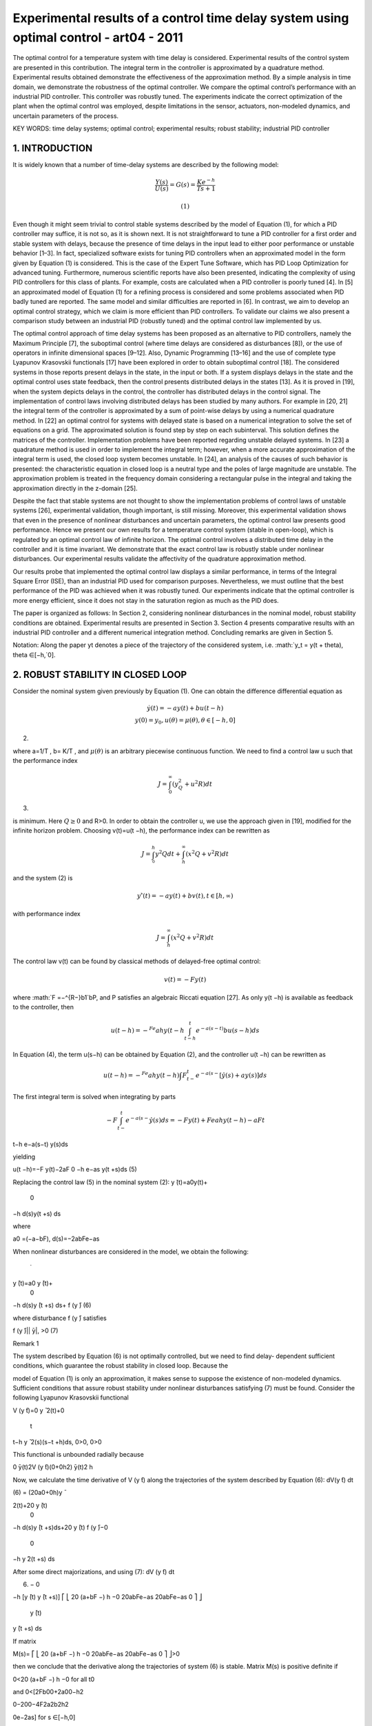 Experimental results of a control time delay system using optimal control - art04 - 2011
=================================================

The optimal control for a temperature system with time delay is considered. Experimental results of the
control system are presented in this contribution. The integral term in the controller is approximated by
a quadrature method. Experimental results obtained demonstrate the effectiveness of the approximation
method. By a simple analysis in time domain, we demonstrate the robustness of the optimal controller.
We compare the optimal control’s performance with an industrial PID controller. This controller was
robustly tuned. The experiments indicate the correct optimization of the plant when the optimal control was
employed, despite limitations in the sensor, actuators, non-modeled dynamics, and uncertain parameters
of the process.

KEY WORDS: time delay systems; optimal control; experimental results; robust stability; industrial PID controller

1. INTRODUCTION
---------------

It is widely known that a number of time-delay systems are described by the following model:

.. math::

   \frac{Y(s)}{U(s)} = G(s) = \frac{K e^{−h}}{T s+1}

 (1)

Even though it might seem trivial to control stable systems described by the model of Equation (1),
for which a PID controller may suffice, it is not so, as it is shown next. It is not straightforward
to tune a PID controller for a first order and stable system with delays, because the presence
of time delays in the input lead to either poor performance or unstable behavior [1–3]. In fact,
specialized software exists for tuning PID controllers when an approximated model in the form
given by Equation (1) is considered. This is the case of the Expert Tune Software, which has PID
Loop Optimization for advanced tuning. Furthermore, numerous scientific reports have also been
presented, indicating the complexity of using PID controllers for this class of plants. For example,
costs are calculated when a PID controller is poorly tuned [4]. In [5] an approximated model of
Equation (1) for a refining process is considered and some problems associated when PID badly
tuned are reported. The same model and similar difficulties are reported in [6]. In contrast, we aim
to develop an optimal control strategy, which we claim is more efficient than PID controllers. To
validate our claims we also present a comparison study between an industrial PID (robustly tuned)
and the optimal control law implemented by us.

The optimal control approach of time delay systems has been proposed as an alternative to PID
controllers, namely the Maximum Principle [7], the suboptimal control (where time delays are
considered as disturbances [8]), or the use of operators in infinite dimensional spaces [9–12]. Also,
Dynamic Programming [13–16] and the use of complete type Lyapunov Krasovskii functionals
[17] have been explored in order to obtain suboptimal control [18]. The considered systems in
those reports present delays in the state, in the input or both. If a system displays delays in the
state and the optimal control uses state feedback, then the control presents distributed delays
in the states [13]. As it is proved in [19], when the system depicts delays in the control, the
controller has distributed delays in the control signal. The implementation of control laws involving
distributed delays has been studied by many authors. For example in [20, 21] the integral term of the
controller is approximated by a sum of point-wise delays by using a numerical quadrature method.
In [22] an optimal control for systems with delayed state is based on a numerical integration to
solve the set of equations on a grid. The approximated solution is found step by step on each
subinterval. This solution defines the matrices of the controller. Implementation problems have
been reported regarding unstable delayed systems. In [23] a quadrature method is used in order
to implement the integral term; however, when a more accurate approximation of the integral
term is used, the closed loop system becomes unstable. In [24], an analysis of the causes of
such behavior is presented: the characteristic equation in closed loop is a neutral type and the
poles of large magnitude are unstable. The approximation problem is treated in the frequency
domain considering a rectangular pulse in the integral and taking the approximation directly in the
z-domain [25].

Despite the fact that stable systems are not thought to show the implementation problems of
control laws of unstable systems [26], experimental validation, though important, is still missing.
Moreover, this experimental validation shows that even in the presence of nonlinear disturbances
and uncertain parameters, the optimal control law presents good performance.
Hence we present our own results for a temperature control system (stable in open-loop), which
is regulated by an optimal control law of infinite horizon. The optimal control involves a distributed
time delay in the controller and it is time invariant. We demonstrate that the exact control law is
robustly stable under nonlinear disturbances. Our experimental results validate the affectivity of
the quadrature approximation method.

Our results probe that implemented the optimal control law displays a similar performance, in
terms of the Integral Square Error (ISE), than an industrial PID used for comparison purposes.
Nevertheless, we must outline that the best performance of the PID was achieved when it was
robustly tuned. Our experiments indicate that the optimal controller is more energy efficient, since
it does not stay in the saturation region as much as the PID does.

The paper is organized as follows: In Section 2, considering nonlinear disturbances in the
nominal model, robust stability conditions are obtained. Experimental results are presented in
Section 3. Section 4 presents comparative results with an industrial PID controller and a different
numerical integration method. Concluding remarks are given in Section 5.

Notation: Along the paper yt denotes a piece of the trajectory of the considered system, i.e.
:math:`y_t = y(t + \theta), \theta ∈[−h,`0].

2. ROBUST STABILITY IN CLOSED LOOP
----------------------------------

Consider the nominal system given previously by Equation (1). One can obtain the difference
differential equation as

.. math::

   \begin{matrix}
   y ̇(t) = −ay(t)+bu(t −h)  \\
   y(0) = y_0, u(\theta)= \mu(\theta), \theta ∈[−h,0]
   \end{matrix}

(2)


where a=1/T , b= K/T , and :math:`\mu(\theta)` is an arbitrary piecewise continuous function. We need to find
a control law u such that the performance index

.. math::

   J = \int_0^∞(y^2^Q + u^2R)dt 

(3)

is minimum. Here :math:`Q \geq 0` and R>0. In order to obtain the controller u, we use the approach given
in [19], modified for the infinite horizon problem. Choosing v(t)=u(t −h), the performance index
can be rewritten as

.. math::

   J = \int^h^_0 y^2Q dt + \int^{\infty}_h (x^2Q+v^2R) dt

and the system (2) is

.. math::

   y'̇(t)=−ay(t)+bv(t), t ∈[h,∞)

with performance index

.. math::

   J = \int^{\infty}_h (x^2Q+v^2R)dt

The control law v(t) can be found by classical methods of delayed-free optimal control:

.. math::

   v(t)=−F y(t)

where :math:`F =−^{R−}b1`bP, and P satisfies an algebraic Riccati equation [27]. As only y(t −h) is available
as feedback to the controller, then

.. math::

   u(t −h)=−^{Fe}ah y(t −h \int_{t-h}^t e^{-a(s-t)} bu(s-h) ds

In Equation (4), the term u(s−h) can be obtained by Equation (2), and the controller u(t −h) can
be rewritten as

.. math::

   u(t −h)=−^{Fe}ah y(t −h)\int F^t_{t−} e^{−a(s−} [\dot{y}̇(s)+ay(s)]ds

The first integral term is solved when integrating by parts

.. math::

   −F\int^t_{t−} e^{−a(s−} \dot{y}̇(s)ds =−F y(t)+Feah y(t −h)−aF  t
t−h
e−a(s−t)
y(s)ds

yielding

u(t −h)=−F y(t)−2aF  0
−h
e−as y(t +s)ds (5)

Replacing the control law (5) in the nominal system (2):
y ̇(t)=a0y(t)+
 0
−h
d(s)y(t +s) ds

where

a0 =(−a−bF), d(s)=−2abFe−as

When nonlinear disturbances are considered in the model, we obtain the following:

 ̇
y ̄(t)=a0 y ̄(t)+
 0
−h
d(s)y ̄(t +s) ds+ f (y ̄) (6)

where disturbance f (y ̄) satisfies

| f (y ̄)||  ̄y|, >0 (7)

Remark 1

The system described by Equation (6) is not optimally controlled, but we need to find delay-
dependent sufficient conditions, which guarantee the robust stability in closed loop. Because the

model of Equation (1) is only an approximation, it makes sense to suppose the existence of
non-modeled dynamics.
Sufficient conditions that assure robust stability under nonlinear disturbances satisfying (7) must
be found. Consider the following Lyapunov Krasovskii functional

V (y ̄t)=0 y ̄
2(t)+0
 t
t−h
y ̄
2(s)(s−t +h)ds, 0>0, 0>0

This functional is unbounded radially because

0  ̄y(t)2V (y ̄t)(0+0h2)  ̄y(t)2
h

Now, we calculate the time derivative of V (y ̄t) along the trajectories of the system described by
Equation (6):
dV(y ̄t)
dt




(6)
= (20a0+0h)y ̄

2(t)+20 y ̄(t)
 0
−h
d(s)y ̄(t +s)ds+20 y ̄(t) f (y ̄)−0
 0
−h
y ̄2(t +s) ds

After some direct majorizations, and using (7):
dV (y ̄t)
dt




(6)
 −
 0
−h
[y ̄(t) y ̄(t +s)]
⎡
⎣
20
(a+bF −)
h −0 20abFe−as
20abFe−as 0
⎤
⎦
 y ̄(t)
y ̄(t +s)
ds

If matrix

M(s)=
⎡
⎣
20
(a+bF −)
h −0 20abFe−as
20abFe−as 0
⎤
⎦>0

then we conclude that the derivative along the trajectories of system (6) is stable. Matrix M(s) is
positive definite if

0<20
(a+bF −)
h −0 for all t0

and
0<[2Fb00+2a00−h2

0−200−4F2a2b2h2

0e−2as] for s ∈[−h,0]

Observe that −F2a2b2h2

0e−2as−F2a2b2h2

0, because s ∈[−h,0]. Consequently,

0 < [2Fb00+2a00−h2

0−200−4F2a2b2h2
0e−2as]

< 2Fb00+2a00−h2

0−200−4F2a2b2h2
0

The following lemma is established:
Lemma 2
Consider the disturbed system (6) and (7). System of Equation (6) is robustly stable under nonlinear
disturbances if positive constants 0 and 0 exist such that the following inequalities are satisfied:

0 < 20
(a+bF −)
h −0
0 < 2Fb00+2a00−h2

0−200−4F2a2b2
h2
0

(8)

3. EXPERIMENTAL RESULTS

In this section we present experimental results for a temperature control system. The system is a
box that has three fans actuated by three DC motors (3–12 V DC), a source of heat (an electrical
grid of 120 V AC, but we introduced 17.5 V AC), a temperature sensor (integrated circuit LM35),
and a tunnel as output in the box. We take as input the three fans whereas the feeding source of
heat remains constant. Figure 1 shows the instrumentation diagram of the system:
The approximated linear model of the plant is obtained by the open loop Ziegler–Nichols
method [28]:

Y (s)
U(s)
=G(s)= 0.1e−14s
226s+1 (9)
Equation (9) clearly complies with model of Equation (1), where Y (s) is the mapped temperature
and U(s) is the voltage applied to the fans. This approximation was obtained by analyzing the step
response of the system (Figure 2).
The external temperature was 25◦C. In the time domain we have that

y ̇(t)=−0.0044248y(t)+0.00044248u(t−14) (10)

here the units are in volts (100 mV represent 1◦C) and the time is expressed in seconds. Using the
equivalent controller given by (5) the optimal control is
u(t −14)=−Fe−0.0044248 y(t)−0.0088496F
 0
−14
e−0.0044248s y(t +s) ds

where F =70. This value was obtained by the solution of the Riccati equation and Q =1260 and
R=0.02. The closed loop is

y ̇(t)=a0(t)y(t)+
 0
−h
d(t +s)y(t +s)ds

where

a0 = −0.0073468
d(s) = −0.0002741e−0.0044248s

By employing the conditions given by Lemma (2), we obtain the following inequalities

0 < g1 =20

(0.035398−)
14 −0
0 < g2 =0.07079 700−142

0−1.051 9×10−6
2
0−200
Choosing 0 =1000, 0 =0.1, =0.001, the former inequalities are satisfied.

0<g1=4.814, 0<g2=5.6878

Hence, the mathematical analysis demonstrates that the system is robustly stable under nonlinear
disturbances. Our aim is to implement and validate the control law in real conditions.
3.1. Implementation of the control law
We need to control the temperature in the box considering the fans as actuators. By employing the
optimal controller (4), we have rewritten the control law as:
u(t −h)=−Feah y(t −h)−F
 0
−h
e−asbu(t +s−h)ds

If we approximate this control law by a quadrature method (composed Simpson’s rule), we obtain
the following controller:
u(t −h)  −Feah y(t −h)−F

g
3
(eah bu(t −2h)+bu(t −h))

+
2g
3
q
−1
k=1
(e−ax2k bu(t +s2k −h))+
4g
3
q
k=1
(e−ax2k−1 bu(t +s2k−1−h))
−adj
where g=h/2q, q is the number of partitions, sk = yk =−h+(h/2q)k. We performed a change
of variable in order to reach a Set Point (SP) different than zero, as we want to cool the box.
This change of variable is y ̄(t −h)= y(t −h)−SP. We add a constant term (adj=SP/(T )(b)) in
the control law that defines the approximated value in the actuators to hold the temperature when
the error is zero.
As the process has a large constant time (226 s), and a delay of 14 s, we consider that the digital
implementation is almost continuous with a sample period of 1 s. The control is implemented

on a personal computer with an Intel Pentium 4 processor, 2 GHz, 1 GB RAM, and a National
Instruments data acquisition card PCI-6071 E. The software is Lab View of National Instruments,
V. 7.1. The initial temperature in the camera was 50◦C, and the reference was set at 45◦C. The
external temperature at the initial moment was 25◦C. A sample compression block in Lab View
was used in order to filter the noise of the sensor. Figure 3 illustrates the obtained results of the
process variable (PV).
Figure 4 shows the control signal.
Remark 3
When temperature reaches or is around the SP, some problems appear in order to maintain the
temperature in the SP, because the value adj depends on values that are not precise but approximated
(T,b). The particular choosing of the parameters Q and R penalizes the convergence (Q) and the
control law (R) can take a large value, but another choosing of Q and R could give different
results.
Now, consider the case when temperature is risen. We elevated the applied voltage in the
grid to 20 V. This situation represents a disturbance in the plant. In this experiment the external
temperature was 25◦C, the initial temperature in the box was 50◦C, and the SP was fixed at 45◦C.
The disturbance was introduced in the second 1500. The following illustration shows the obtained
results (Figure 5).
The control signal is depicted in Figure 6.

We observe that the system remains stable, but the performance becomes poor. An alternative
is to elevate de controller gain, so we choose F =100 and introduce a disturbance in the second
700. Figure 7 shows the obtained results.
The control signal is shown in Figure 8.

Remark 4
In Figure 7, we observe that if the gain ought to be elevated, the system’s response displays a
better performance and the disturbances are not affected too much, but in Figure 8 the control
signal remains saturated for longer.
3.2. Response to trajectory tracking
In this section we present a more demanding task for the optimal controller. It has to adjust or
adapt as different SPs where set on line. This is known as trajectory tracking. In order to compare
the response in open and closed loop, we made an experiment applying the voltage corresponding
to the temperature of the SP (adj=SP/(T )(b)). Clearly, if the initial conditions are different than
the SP, the plant in open loop does not track the reference. Figure 9 shows the obtained results in
both open and closed loop, applying optimal the control law.
Figure 10 shows the control signal and the voltage applied in open loop.
A good performance of the plant can be observed and the control signal stays saturated briefly.
In the next section we present a comparison with a PID controller. For this experiment a composed
Simpson’s rule was employed, with different step numbers. Figure 11 shows the responses using
different step numbers.
Figure 12 shows the optimal control law signal using three different values for the step.
Observe that the behavior of the plant in closed loop is similar. However, with q =100 the plant
displays smoother trajectory and the control ‘reacts’ faster when a change in the reference occurs.

4. COMPARISON WITH AN INDUSTRIAL PID CONTROLLER

In order to compare the performance of the proposed optimal controller, we carried a series of
experiments with an industrial PID controller (Honeywell DC1040). This controller reads signals

coming from a thermocouple, element that gives finer readings that the low-cost sensor we employed
for our optimal controller. The Honeywell DC1040 has the industrial standard output signal of

4–20 mA; it also possesses dead-band time compensation, which is a type of time-delay compen-
sation and the controller autotunes. This type of controller is widely used in the industry due

to facilities of programming and accuracy. Experiments were conducted with the industrial PID
controller using the same plant where the optimal control law was tested. The results are shown
in the following subsections.
4.1. Robust PID
The performance of the PID controller is improved by using different tuning techniques. We
selected the D-partitions method in order to obtain a robust PID controller. We calculated the
following stability zones for the PID controller when the approximated model (9) is considered:
Kp ∈[−10,259.9]. By choosing Kp =30 (BP=3.3), the stability region for Ki is [0,2.36], Ki =
Kp/Ti . The value of Ki =0.7 (Ti =42.85 s); with which we calculated the stability region for Kd ,
Kd ∈[0,769.5], Kd = KpTd . We choose Kd =150 (Td =5 s). Observe that the interval for Ki and
Kd depends on the selected values of Kp and Ki respectively, see [3]. The response of the plant
is illustrated in Figure 13.
Figure 14 shows the control signals of the optimal control and PID controller.

Figure 15 shows the robust stability zone for the PID controller.
In Table I we summarize the responses using the integral square errors of the previous control
strategies.
Our results prove that the optimal control law implemented displays a similar performance, in
terms of the Integral Square Error (ISE), than the industrial PID. Nevertheless, we must outline
that the best performance of the PID was achieved when it was robustly tuned. Our experiments
indicate that the optimal controller is more energy efficient, since it does not stay in the saturation
region as much as the PID does.
4.2. Composed trapezoidal rule
In this section the integral term in the optimal control law is approximated by the composed
trapezoidal rule with different step numbers. The controller could be calculated as:

u(t−h)  −Feah y ̄(t−h)−F

g
3
(eah bu(t−2h)+bu(t−h))+g
q
−1
k=1
(e−axk bu(t+sk−h))

−adj (11)

where g=h/q, q is the number of partitions, sk =xk =−h+(h/q)k. A change of variable in order
to reach a SP different than zero is done. In fact, as we want to cool the box this change of variable
is y ̄(t −h)= y(t −h)−SP. The constant term (adj=SP/(T )(b)) is added in the control law which
defines the approximated value in the actuators to hold the temperature when the error is zero.
Figure 16 shows the responses of the plant in closed loop with the control law (11) with three
values for the integration step q.
Figure 17 shows the control signal applied to the actuators.
The following table shows comparative results using the performance index given by (3) for the
control law implemented with the Composed Simpson and trapezoidal rules.
We observe a decrement in the numerical value of the index when the number of partitions are
increasing (Table II).

5. CONCLUSIONS

We obtained satisfactory experimental results in the implementation of the optimal control for
a type of system with time delay in the input. By Lyapunov Krasovskii analysis, we provided
sufficient conditions to satisfying robust stability for nonlinear disturbances. These experiments
give evidence about feasibility of the approximated controller involving distributed time delays.
With this report we fill a gap in the scientific literature for this class of systems by actually
controlling a real plant and providing significant experimental results. The comparison with and
industrial PID controller demonstrates both, the more efficient response of the optimal control, and
the complexity inherent to control this type of systems. Future work includes experimenting with
numerical optimization in order to tune the PID controller, and implementing nonlinear optimal
controllers for time delay systems.

REFERENCES

1. Silva JG, Datta A, Bhattacharyya SP. PID Controllers for Time Delay Systems. Birkhauser: Basel, 2004.
2. Huang YJ, Wang YJ. Robust PID controller design for non-minimum phase time delay systems. ISA Transaction
2001; 40(1):31–39.
3. Munoz LE, Santos O, L  ̃ opez V, Paz MA. Robust control PID for time delays systems.  ́ Novel Algorithms and
Techniques in Telecommunications, Automation and Industrial Electronics. Springer: Berlin, 2008; 129–133.
4. Buckbee G. Poor controller tuning drives up valve costs. Control Magazine 2002; 15:47–51.
5. Huang MD, Hsieh WD. Control loop tuning in Hsiaokang Refinery. Taiwan Sugar 2002; 49(4):19–22.
6. Lyons S. Optimizing steam supply in a chemical plant. Available from: http://www.expertune.com/articles/
Lyons2000/casestudy.html#author, report to Expert Tune Inc., 2000.
7. Kharatishvili GL. The maximum principle in the theory of optimal processes with delay (in Russian). Doklady
Akademii Nauk SSSR 1961; 136:39–42.
8. Malek-Zavarei M, Jamshidi M. Time Delay Systems, Analysis, Optimization and Applications. North Holland
Systems and Control Series, vol. 9. North-Holland: Amsterdam, 1987.
9. Delfour MC, McCalla C, Mitter SK. Stability and infinite-time quadratic cost problem for linear hereditary
differential systems. SIAM Journal on Control and Optimization 1975; 13(1):48–88.
10. Gibson JS. Linear quadratic optimal control of hereditary differential systems: infinite dimensional Riccati
equations and numerical approximations. SIAM Journal on Control and Optimization 1983; 21(1):95–139.
11. Kwong RH. A stability theory for the linear quadratic Gaussian problem for systems with delays in the state,
control, and observations. SIAM Journal on Control and Optimization 1980; 18:49–75.
12. Vinter RB, Kwong RH. The infinite time quadratic control problem for linear systems with state and control
delay. SIAM Journal on Control and Optimization 1981; 19(1):139–153.
13. Krasovskii NN. On analytic design of optimal controllers for systems with time delay. Prikladnaya Matematika
i Mekhanika 1962; 26(1):39–51. (On the analytic construction of an optimal control in a system with time lags.
Journal of Applied Mathematics and Mechanics 1962; 6(1):50–67).
14. Ross DW, Flugge-Lotz I. An optimal control problem for systems with differential difference equation dynamics.
SIAM Journal on Control and Optimization 1969; 7:609–623.
15. Kuhsner HJ, Barnea DI. On the control of a linear functional differential equation with quadratic cost. SIAM
Journal on Control and Optimization 1970; 8(2):257–272.
16. Uchida K, Shimemura E, Kubo T, Abe N. The linear quadratic optimal control approach to feedback control
design for systems with delay. Automatica 1988; 24(6):773–780.
17. Kharitonov VL, Zhabko AP. Lyapunov Krasovskii approach to the robust stability analysis of time delay systems.
Automatica 2003; 39(1):15–20.
18. Santos O, Mondie S, Kharitonov VL. Linear quadratic suboptimal control for time delays systems.  ́ International
Journal of Control 2009; 82(1):147–154.
19. Alekal Y, Brunovsky P, Chyung DH, Lee EB. The quadratic problem for systems with time delays. IEEE
Transactions on Automatic Control 1971; 16(6):673–687.
20. Manitus AZ, Olbrot AW. Finite spectrum assignment problem for systems with delays. IEEE Transactions on
Automatic Control 1979; 24(4):541–553.
21. Fiagbedzi YA, Pearson AE. Feedback stabilization of linear autonomous time lag systems. IEEE Transactions
on Automatic Control 1986; 31(9):847–855.
22. Eller DH, Aggarwal JK, Banks HT. Optimal control of linear time delay systems. IEEE Transactions on Automatic
Control 1969; 14(6):678–687.
23. Van Assche V, Dambrine M, Lafay JF. Some problems arising in the implementation of distributed delay control
laws. Proceedings of the 38th Conference on Decision and Control, Phoenix, AZ, U.S.A., 1999; 4668–4672.
24. Santos O, Mondie S. Control laws involving distributed time delays: robustness of the implementation.  ́ Proceedings
2000 American Control Conference, vol. 4, Chicago, IL, U.S.A., 2000; 2479–2480.
25. Zhong Q. On distributed delay in linear control laws, part I, discrete delay implementations. IEEE Transactions
on Automatic Control 2004; 49(11):2074–2080.
26. Mondie S, Michels W. Finite spectrum assignment of unstable time-delay systems with a safe implementation.  ́
IEEE Transactions on Automatic Control 2003; 48(12):2207–2212.
27. Kalman RE. Contributions to the theory of optimal control. Bolet ́ın de la Sociedad Matematica Mexicana  ́ 1960;
5:102–119.
28. Ziegler JG, Nichols NB. Optimum settings for automatic controllers. ASME Transaction 1942; 64:759–768.







